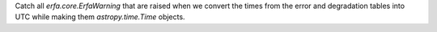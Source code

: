 Catch all `erfa.core.ErfaWarning` that are raised when we convert the times from the error and degradation tables into UTC while making them `astropy.time.Time` objects.
